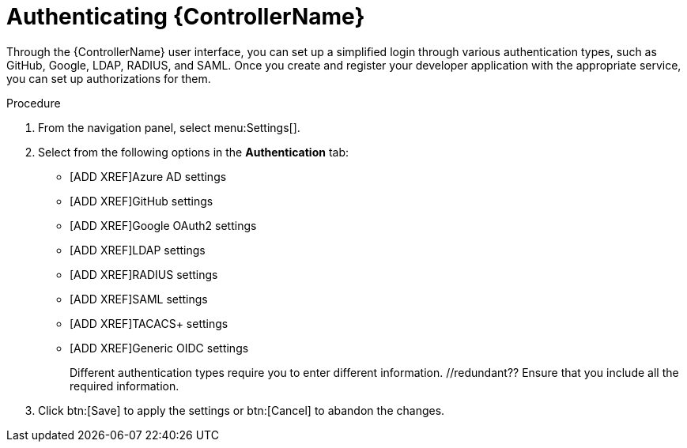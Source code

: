 [id="controller-authentication"]

= Authenticating {ControllerName}

Through the {ControllerName} user interface, you can set up a simplified login through various authentication types, such as GitHub, Google, LDAP, RADIUS, and SAML. 
Once you create and register your developer application with the appropriate service, you can set up authorizations for them.

.Procedure

. From the navigation panel, select menu:Settings[].
. Select from the following options in the *Authentication* tab:
** [ADD XREF]Azure AD settings
** [ADD XREF]GitHub settings
** [ADD XREF]Google OAuth2 settings
** [ADD XREF]LDAP settings
** [ADD XREF]RADIUS settings
** [ADD XREF]SAML settings
** [ADD XREF]TACACS+ settings
** [ADD XREF]Generic OIDC settings
+
Different authentication types require you to enter different information. //redundant?? 
Ensure that you include all the required information.
. Click btn:[Save] to apply the settings or btn:[Cancel] to abandon the changes.

